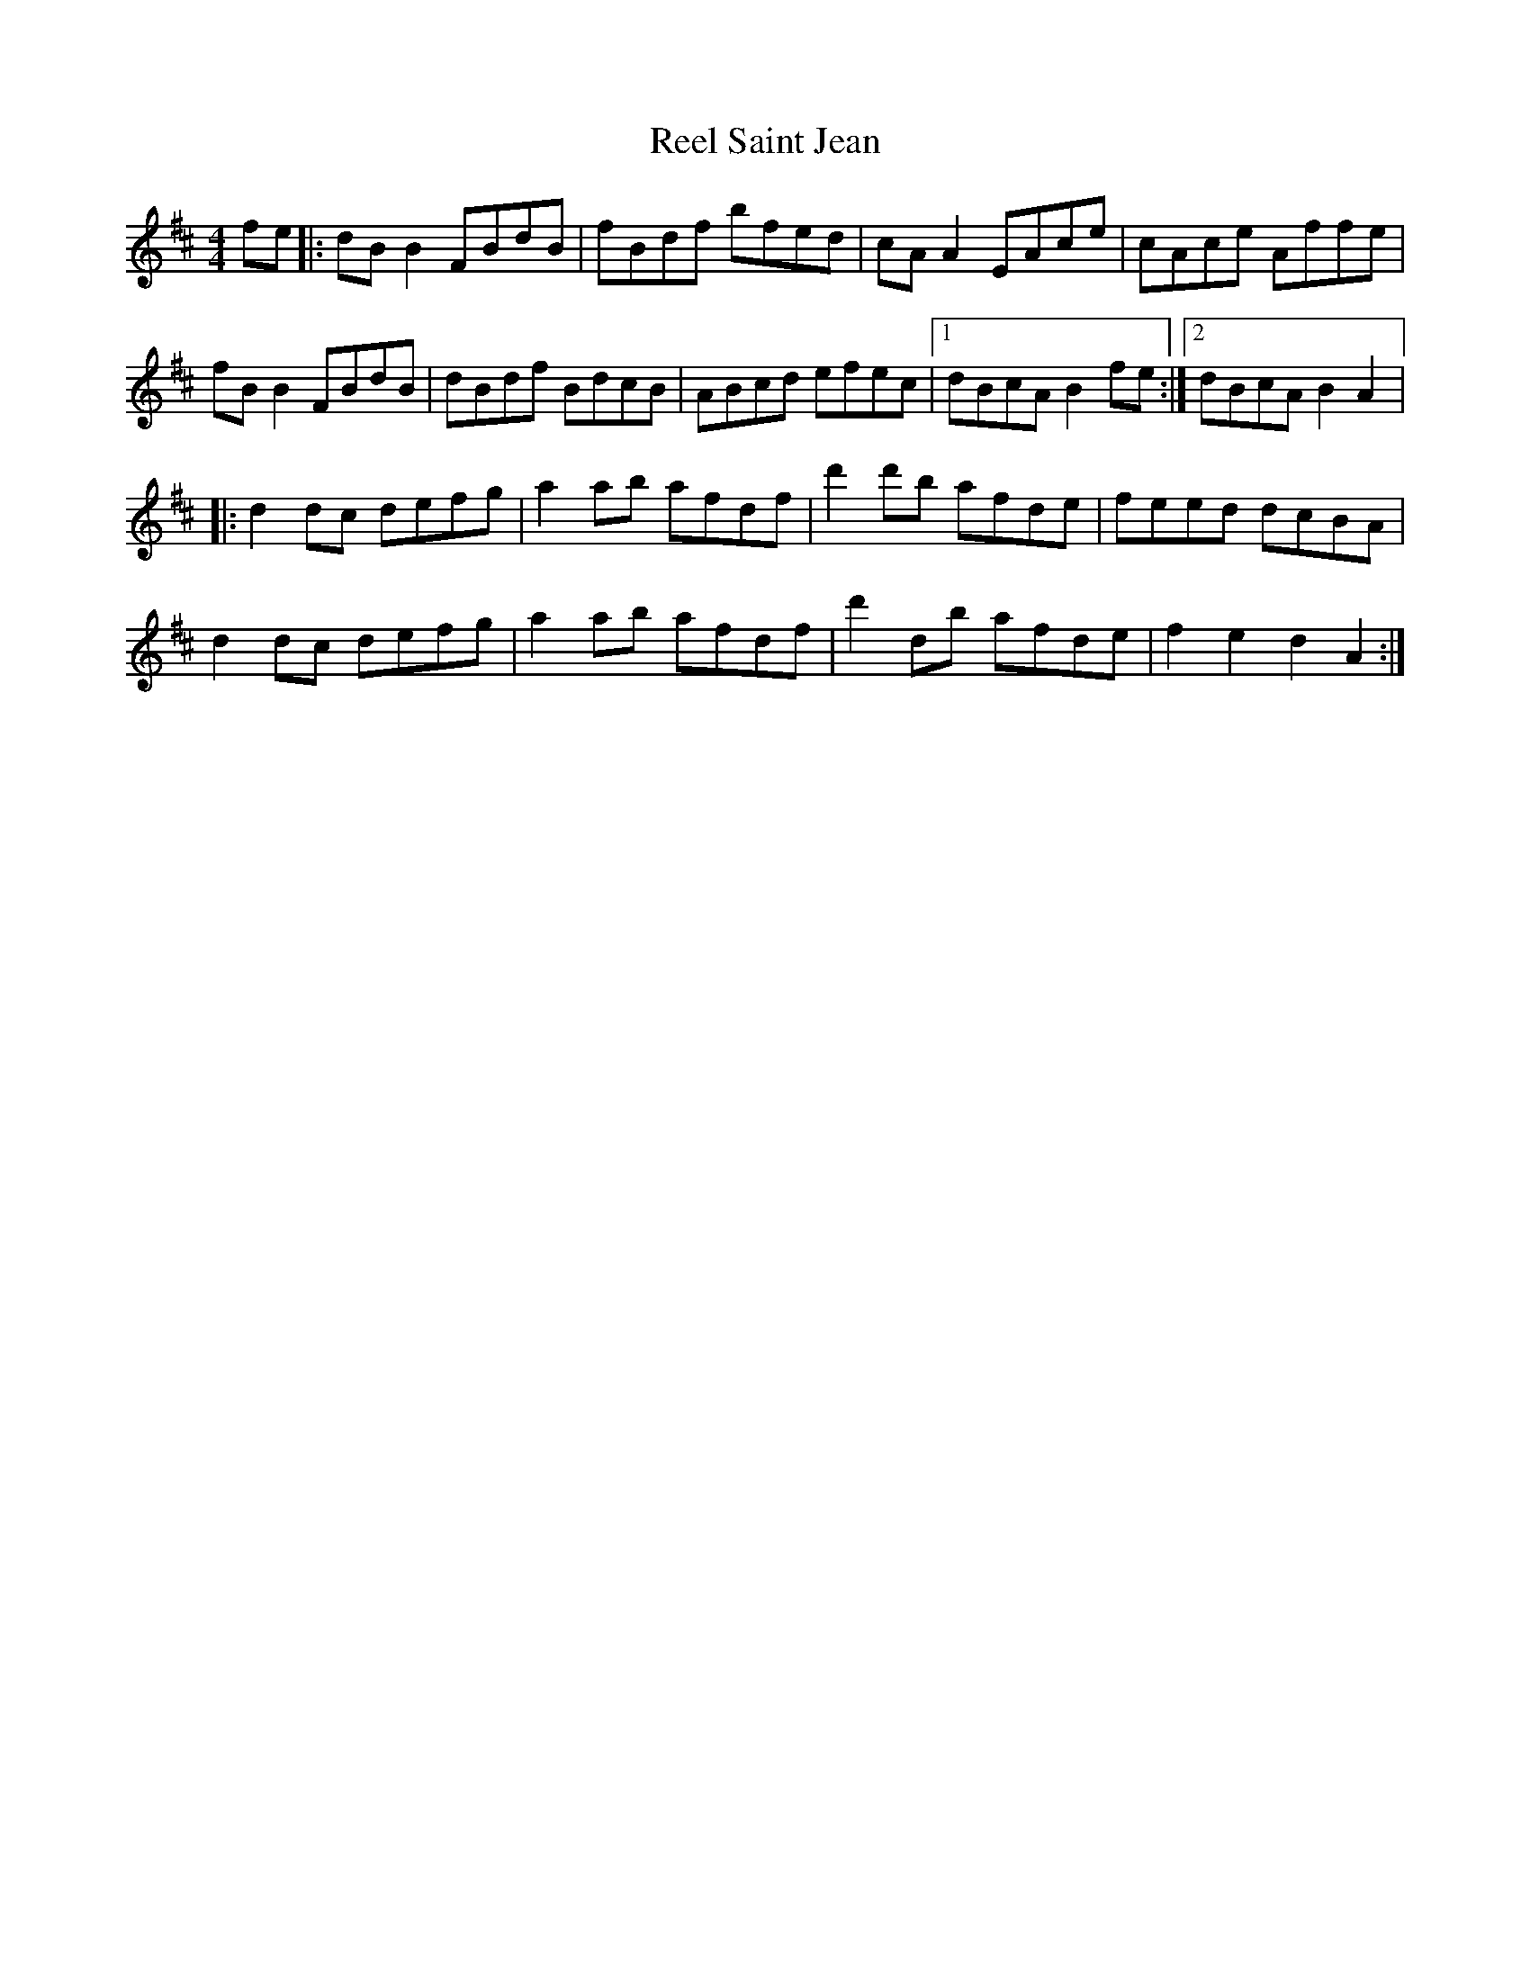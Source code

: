 X:28
T:Reel Saint Jean
R:reel
M:4/4
L:1/8
K:D
fe |: dBB2 FBdB | fBdf bfed | cAA2 EAce | cAce Affe |
fBB2 FBdB | dBdf BdcB | ABcd efec |1 dBcA B2fe :|2 dBcA B2A2 |:
d2dc defg | a2ab afdf | d'2d'b afde | feed dcBA |
d2dc defg | a2ab afdf | d'2db afde | f2e2 d2A2 :|
